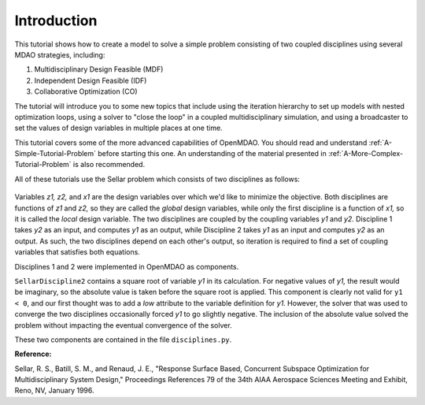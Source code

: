 
.. index:: MDAO tutorial problem


Introduction
=============

This tutorial shows how to create a model to solve a simple problem consisting of
two coupled disciplines using several MDAO strategies, including:

#. Multidisciplinary Design Feasible (MDF)
#. Independent Design Feasible (IDF)
#. Collaborative Optimization (CO)

The tutorial will introduce you to some new topics that include using the iteration
hierarchy to set up models with nested optimization loops, using a solver to "close
the loop" in a coupled multidisciplinary simulation, and using a broadcaster to set
the values of design variables in multiple places at one time.

This tutorial covers some of the more advanced capabilities of OpenMDAO. You should read and
understand :ref:`A-Simple-Tutorial-Problem` before starting this one. An
understanding of the material presented in :ref:`A-More-Complex-Tutorial-Problem` is also
recommended.


.. index:: Sellar

All of these tutorials use the Sellar problem which consists of two disciplines as follows:


.. figure:: ../images/tutorials/SellarResized.png
   :align: center
   :alt: Equations showing the two disciplines for the Sellar problem 
 
Variables *z1, z2,* and *x1* are the design variables over which we'd like to minimize
the objective. Both disciplines are functions of *z1* and *z2,* so they are called the 
*global* design variables, while only the first discipline is a function of *x1,* so it
is called the *local* design variable. The two disciplines are coupled by the
coupling variables *y1* and *y2.* Discipline 1 takes *y2* as an input, and computes *y1* as
an output, while Discipline 2 takes *y1* as an input and computes *y2* as an output. As
such, the two disciplines depend on each other's output, so iteration is required to
find a set of coupling variables that satisfies both equations.

Disciplines 1 and 2 were implemented in OpenMDAO as components.

.. testcode:: Disciplines

    from openmdao.main.api import Component
    from openmdao.lib.datatypes.api import Float
    
    
    class SellarDiscipline1(Component):
        """Component containing Discipline 1"""
        
        # pylint: disable-msg=E1101
        z1 = Float(0.0, iotype='in', desc='Global Design Variable')
        z2 = Float(0.0, iotype='in', desc='Global Design Variable')
        x1 = Float(0.0, iotype='in', desc='Local Design Variable')
        y2 = Float(0.0, iotype='in', desc='Disciplinary Coupling')
    
        y1 = Float(iotype='out', desc='Output of this Discipline')        
    
            
        def execute(self):
            """Evaluates the equation  
            y1 = z1**2 + z2 + x1 - 0.2*y2"""
            
            z1 = self.z1
            z2 = self.z2
            x1 = self.x1
            y2 = self.y2
            
            self.y1 = z1**2 + z2 + x1 - 0.2*y2
    
    
    
    class SellarDiscipline2(Component):
        """Component containing Discipline 2"""
        
        # pylint: disable-msg=E1101
        z1 = Float(0.0, iotype='in', desc='Global Design Variable')
        z2 = Float(0.0, iotype='in', desc='Global Design Variable')
        y1 = Float(0.0, iotype='in', desc='Disciplinary Coupling')
    
        y2 = Float(iotype='out', desc='Output of this Discipline')        
    
            
        def execute(self):
            """Evaluates the equation  
            y1 = y1**(.5) + z1 + z2"""
            
            z1 = self.z1
            z2 = self.z2
            
            # Note: this may cause some issues. However, y1 is constrained to be
            # above 3.16, so lets just let it converge, and the optimizer will 
            # throw it out
            y1 = abs(self.y1)
            
            self.y2 = y1**(.5) + z1 + z2
            
``SellarDiscipline2`` contains a square root of variable *y1* in its calculation. For negative values
of *y1,* the result would be imaginary, so the absolute value is taken before the square root
is applied. This component is clearly not valid for ``y1 < 0``, and our first thought was to add
a *low* attribute to the variable definition for *y1.* However, the solver that was used to
converge the two disciplines occasionally forced *y1* to go slightly negative. The inclusion
of the absolute value solved the problem without impacting the eventual convergence of the
solver.

These two components are contained in the file ``disciplines.py``.

**Reference:**

Sellar, R. S., Batill, S. M., and Renaud, J. E., "Response Surface Based,
Concurrent Subspace Optimization for Multidisciplinary System Design,"
Proceedings References 79 of the 34th AIAA Aerospace Sciences Meeting and
Exhibit, Reno, NV, January 1996.

